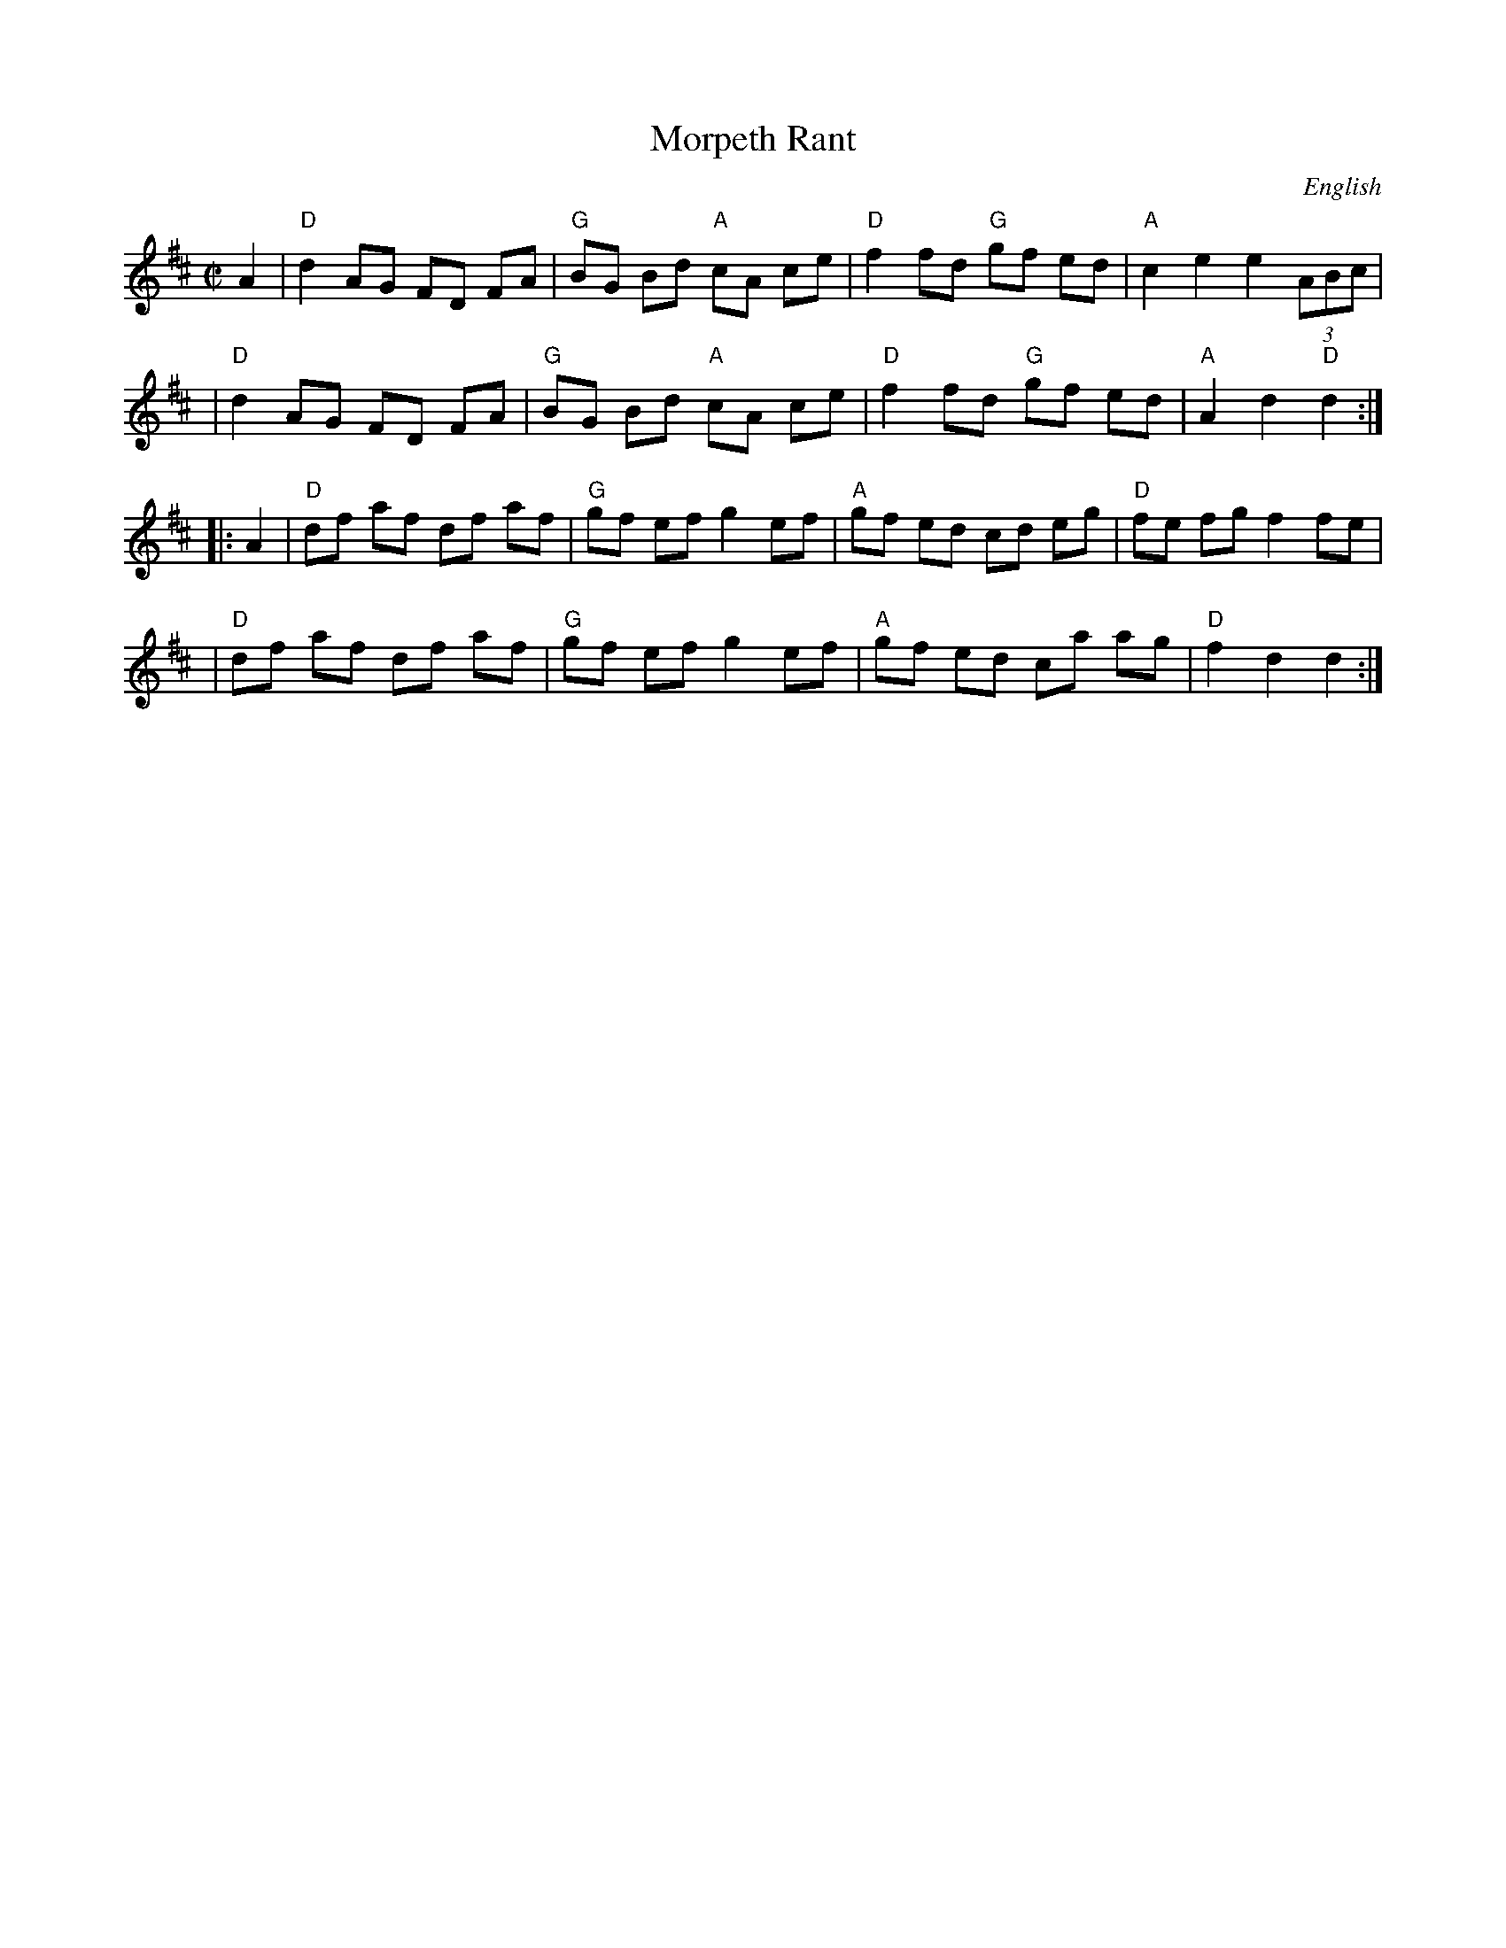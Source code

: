 X: 73
T: Morpeth Rant
C: English
M: C|
L: 1/8
B: NEFR #73
Z: Mary Lou Knack?
N: Morpeth is a town in Northumberland, England
N: Pickups moved to start of phrase.
R: reel
K: D
   A2 \
| "D"d2 AG FD FA | "G"BG Bd "A"cA ce | "D"f2 fd "G"gf ed | "A"c2 e2 e2 (3ABc |
| "D"d2 AG FD FA | "G"BG Bd "A"cA ce | "D"f2 fd "G"gf ed | "A"A2 d2 "D"d2 :|
|: A2 \
| "D"df af df af | "G"gf ef g2 ef | "A"gf ed cd eg | "D"fe fg f2 fe |
| "D"df af df af | "G"gf ef g2 ef | "A"gf ed ca ag | "D"f2 d2 d2 :|

